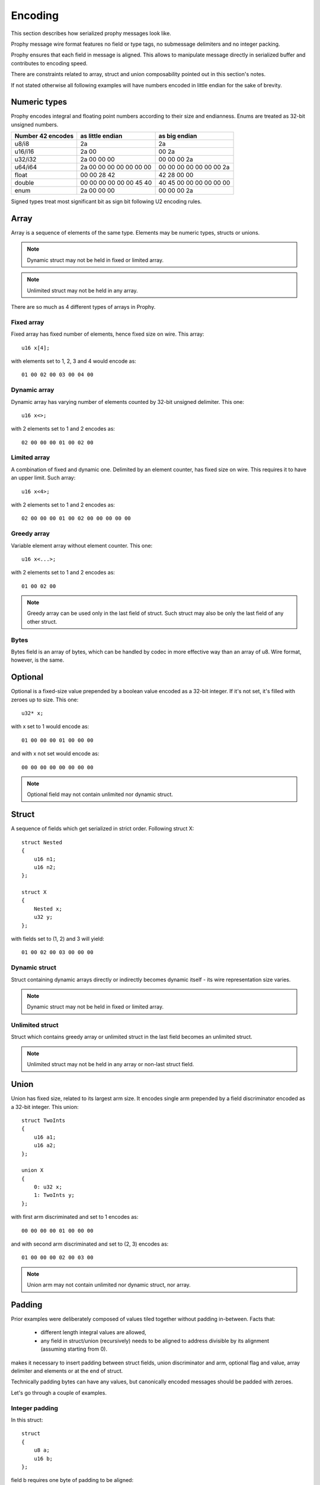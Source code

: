 .. _encoding:

Encoding
####################

This section describes how serialized prophy messages look like.

Prophy message wire format features no field or type tags,
no submessage delimiters and no integer packing.

Prophy ensures that each field in message is aligned.
This allows to manipulate message directly in serialized buffer
and contributes to encoding speed.

There are constraints related to array, struct and union
composability pointed out in this section's notes.

If not stated otherwise all following examples will have numbers
encoded in little endian for the sake of brevity.

.. _encoding_numeric_types:

Numeric types
====================

Prophy encodes integral and floating point numbers according
to their size and endianness. Enums are treated as 32-bit unsigned numbers.

==================  =======================  =======================
Number 42 encodes   as little endian         as big endian
==================  =======================  =======================
u8/i8               2a                       2a
u16/i16             2a 00                    00 2a
u32/i32             2a 00 00 00              00 00 00 2a
u64/i64             2a 00 00 00 00 00 00 00  00 00 00 00 00 00 00 2a
float               00 00 28 42              42 28 00 00
double              00 00 00 00 00 00 45 40  40 45 00 00 00 00 00 00
enum                2a 00 00 00              00 00 00 2a
==================  =======================  =======================

Signed types treat most significant bit as sign bit following U2 encoding rules.

Array
==========

Array is a sequence of elements of the same type.
Elements may be numeric types, structs or unions.

.. note ::
    Dynamic struct may not be held in fixed or limited array.

.. note ::
    Unlimited struct may not be held in any array.

There are so much as 4 different types of arrays in Prophy.

Fixed array
------------

Fixed array has fixed number of elements, hence fixed size on wire. This array::

    u16 x[4];

with elements set to 1, 2, 3 and 4 would encode as::

    01 00 02 00 03 00 04 00

Dynamic array
--------------

Dynamic array has varying number of elements
counted by 32-bit unsigned delimiter. This one::

    u16 x<>;

with 2 elements set to 1 and 2 encodes as::

    02 00 00 00 01 00 02 00

Limited array
---------------

A combination of fixed and dynamic one.
Delimited by an element counter, has fixed size on wire.
This requires it to have an upper limit. Such array::

    u16 x<4>;

with 2 elements set to 1 and 2 encodes as::

    02 00 00 00 01 00 02 00 00 00 00 00

Greedy array
--------------

Variable element array without element counter. This one::

    u16 x<...>;

with 2 elements set to 1 and 2 encodes as::

    01 00 02 00

.. note ::
    Greedy array can be used only in the last field of struct.
    Such struct may also be only the last field of any other struct.

Bytes
---------

Bytes field is an array of bytes, which can be handled by codec
in more effective way than an array of u8. Wire format, however,
is the same.

Optional
================

Optional is a fixed-size value prepended by a boolean value encoded as a 32-bit integer.
If it's not set, it's filled with zeroes up to size. This one::

    u32* x;

with x set to 1 would encode as::

    01 00 00 00 01 00 00 00

and with x not set would encode as::

    00 00 00 00 00 00 00 00

.. note ::
    Optional field may not contain unlimited nor dynamic struct.

Struct
============

A sequence of fields which get serialized in strict order. Following struct X::

    struct Nested
    {
        u16 n1;
        u16 n2;
    };

    struct X
    {
        Nested x;
        u32 y;
    };

with fields set to (1, 2) and 3 will yield::

    01 00 02 00 03 00 00 00

.. _encoding_struct_padding:

Dynamic struct
-------------------

Struct containing dynamic arrays directly or indirectly
becomes dynamic itself - its wire representation size varies.

.. note ::
    Dynamic struct may not be held in fixed or limited array.

Unlimited struct
-------------------

Struct which contains greedy array or unlimited struct
in the last field becomes an unlimited struct.

.. note ::
    Unlimited struct may not be held in any array or non-last struct field.

Union
=================

Union has fixed size, related to its largest arm size.
It encodes single arm prepended by a field discriminator encoded
as a 32-bit integer. This union::

    struct TwoInts
    {
        u16 a1;
        u16 a2;
    };

    union X
    {
        0: u32 x;
        1: TwoInts y;
    };

with first arm discriminated and set to 1 encodes as::

    00 00 00 00 01 00 00 00

and with second arm discriminated and set to (2, 3) encodes as::

    01 00 00 00 02 00 03 00

.. note ::
    Union arm may not contain unlimited nor dynamic struct, nor array.

Padding
==============

Prior examples were deliberately composed of values tiled together without
padding in-between. Facts that:

  - different length integral values are allowed,
  - any field in struct/union (recursively) needs to be aligned to address divisible by its alignment (assuming starting from 0).

makes it necessary to insert padding between struct fields, union discriminator and arm,
optional flag and value, array delimiter and elements or at the end of struct.

Technically padding bytes can have any values, but canonically encoded messages
should be padded with zeroes.

Let's go through a couple of examples.

Integer padding
-----------------------

In this struct::

    struct
    {
        u8 a;
        u16 b;
    };

field b requires one byte of padding to be aligned::

    01 [00] 02 00

Composite padding
-------------------------

Composite (struct or union) alignment is the greatest alignment of its fields.
Optional flag, union discriminator, array delimiter all contribute to struct alignment.
Furthermore - each composite byte-size must be a multiple of its alignment.
In this example struct X::

    struct Nested
    {
        u16 n1;
        u32 n2;
        u16 n3;
    };

    struct X
    {
        u64 x;
        u32 y;
        u8 z;
        Nested n;
    };

illustrates four such paddings:

  #. to align Nested field
  #. to align n2 field
  #. to align Nested struct
  #. to align X struct

::

    01  00  00  00  00  00  00  00
    02  00  00  00  03 [00  00  00]
    04  00 [00  00] 05  00  00  00
    06  00 [00  00][00  00  00  00]

Dynamic array padding
-------------------------

Dynamic array is tricky - it requires padding depending on
number of elements. Other than that - usual rules apply.
Such struct::

    struct X
    {
        u8 x<>;
        u8 y<>;
    };

encoded with [1] and [2, 3, 4] will be padded this way::

    01 00 00 00 01 [00 00 00] 03 00 00 00 02 03 04 [00]

if [] and [1, 2, 3, 4] were chosen, there would be no padding at all::

    00 00 00 00 04 00 00 00 01 02 03 04

Arrays with elements exceeding delimiter alignment may require padding::

    struct X
    {
        u64 x<>;
    };

::

    01 00 00 00 [00 00 00 00] 01 00 00 00 00 00 00 00

even if there are no elements (composite padding)::

    00 00 00 00 [00 00 00 00]

Optional padding
--------------------

Optional fields don't follow the composite rule, their byte-size
doesn't need to be a multiple of alignment. Thanks to that,
second field in this example doesn't need to be padded
(but struct as such is padded to multiple of 4 - flag alignment)::

    struct X
    {
        u8* x;
        u8 y;
    };

::

    01 00 00 00 01 02 [00 00]

Optional fields can have padding between flag and value,
if value has alignment greater than flag::

    struct X
    {
        u64* x;
    };

::

    01 00 00 00 [00 00 00 00] 01 00 00 00 00 00 00 00

Union padding
----------------

Unions follow composite rule of padding to multiple of alignment::

    union X
    {
        1: u8 x;
    };

::

    01 00 00 00 02 [00 00 00]

and - like optionals - can insert padding between discriminator and arm::

    union X
    {
        1: u64 x;
        2: u8 y;
    };

::

    01 00 00 00 [00 00 00 00] 02 00 00 00 00 00 00 00

Note that:

  - such padding applies to other arms also,
  - shorter arms are padded to largest arm size.

::

    02 00 00 00 [00 00 00 00] 03 [00 00 00 00 00 00 00]

Fields following dynamic fields
------------------------------------

We can split any struct to blocks which end with dynamic fields.
In order to have paddings between non-dynamic fields in blocks
stable regardless of dynamic fields byte-sizes, we need to
propose an unusual rule: first field of such block has the greatest
alignment of all block fields. In other words: block is treated
like composite in that regard::

    struct X
    {
        u8 a<>;
        u8 b;
        u32 c;
        u8 d<>;
        u8 e;
        u64 f;
    };

This one (both arrays set with 1 element only) has four paddings:

  #. dynamic padding to align b-d block
  #. to align c field
  #. dynamic padding to align e-f block
  #. to align f field

::

    01  00  00  00  01 [00  00  00]
    02 [00  00  00] 03  00  00  00
    01  00  00  00  04 [00  00  00]
    05 [00  00  00  00  00  00  00]
    06  00  00  00  00  00  00  00
